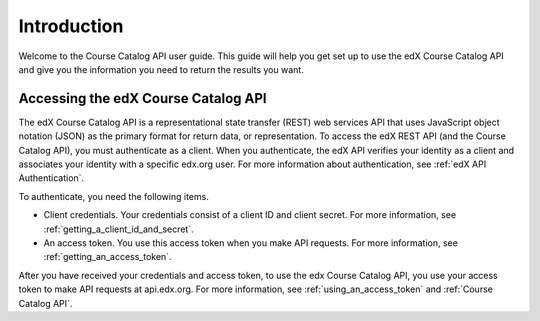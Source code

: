 .. _Course Catalog API Introduction:

#############################
Introduction
#############################

Welcome to the Course Catalog API user guide. This guide will help you get set
up to use the edX Course Catalog API and give you the information you need to
return the results you want.

.. _EdX APIs:

******************************************
Accessing the edX Course Catalog API
******************************************

The edX Course Catalog API is a representational state transfer (REST) web
services API that uses JavaScript object notation (JSON) as the primary format
for return data, or representation. To access the edX REST API (and the Course
Catalog API), you must authenticate as a client. When you authenticate, the edX
API verifies your identity as a client and associates your identity with a
specific edx.org user. For more information about authentication, see
:ref:`edX API Authentication`.

To authenticate, you need the following items.

* Client credentials. Your credentials consist of a client ID and client
  secret. For more information, see :ref:`getting_a_client_id_and_secret`.

* An access token. You use this access token when you make API requests. For
  more information, see :ref:`getting_an_access_token`.

After you have received your credentials and access token, to use the edx
Course Catalog API, you use your access token to make API
requests at api.edx.org. For more information, see
:ref:`using_an_access_token` and :ref:`Course Catalog API`.

